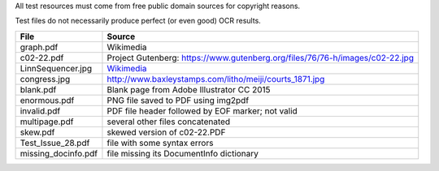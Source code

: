All test resources must come from free public domain sources for
copyright reasons.

Test files do not necessarily produce perfect (or even good) OCR
results.

+---------------------+--------------------------------------------------------------------------------+
| File                | Source                                                                         |
+=====================+================================================================================+
| graph.pdf           | Wikimedia                                                                      |
+---------------------+--------------------------------------------------------------------------------+
| c02-22.pdf          | Project Gutenberg: https://www.gutenberg.org/files/76/76-h/images/c02-22.jpg   |
+---------------------+--------------------------------------------------------------------------------+
| LinnSequencer.jpg   | Wikimedia_                                                                     |
+---------------------+--------------------------------------------------------------------------------+
| congress.jpg        | http://www.baxleystamps.com/litho/meiji/courts_1871.jpg                        |
+---------------------+--------------------------------------------------------------------------------+
| blank.pdf           | Blank page from Adobe Illustrator CC 2015                                      |
+---------------------+--------------------------------------------------------------------------------+
| enormous.pdf        | PNG file saved to PDF using img2pdf                                            |
+---------------------+--------------------------------------------------------------------------------+
| invalid.pdf         | PDF file header followed by EOF marker; not valid                              |
+---------------------+--------------------------------------------------------------------------------+
| multipage.pdf       | several other files concatenated                                               |
+---------------------+--------------------------------------------------------------------------------+
| skew.pdf            | skewed version of c02-22.PDF                                                   |
+---------------------+--------------------------------------------------------------------------------+
| Test_Issue_28.pdf   | file with some syntax errors                                                   |
+---------------------+--------------------------------------------------------------------------------+
| missing_docinfo.pdf | file missing its DocumentInfo dictionary                                       |
+---------------------+--------------------------------------------------------------------------------+ 


.. _Wikimedia: https://upload.wikimedia.org/wikipedia/en/b/b7/LinnSequencer_hardware_MIDI_sequencer_brochure_page_2_300dpi.jpg